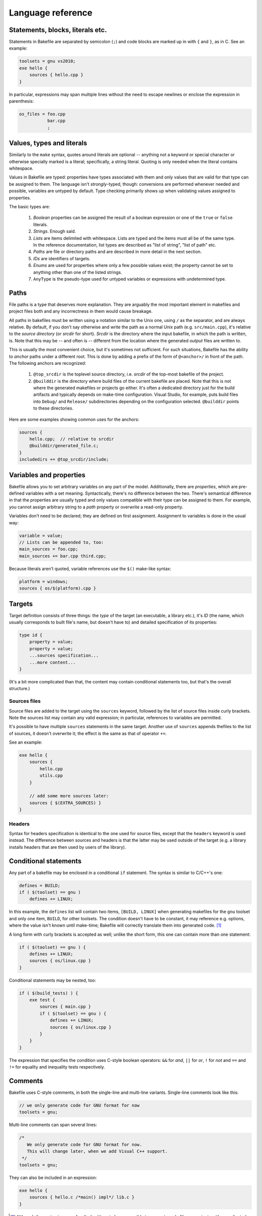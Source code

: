 
Language reference
==================


Statements, blocks, literals etc.
---------------------------------

Statements in Bakefile are separated by semicolon (``;``) and code blocks are
marked up in with ``{`` and ``}``, as in C. See an example:

.. code-block:: bkl

   toolsets = gnu vs2010;
   exe hello {
       sources { hello.cpp }
   }

In particular, expressions may span multiple lines without the need to escape newlines or enclose the
expression in parenthesis:

.. code-block:: bkl

   os_files = foo.cpp
              bar.cpp
              ;



Values, types and literals
--------------------------

Similarly to the ``make`` syntax, quotes around literals are optional --
anything not a keyword or special character or otherwise specially marked is a
literal; specifically, a string literal. Quoting is only needed when the
literal contains whitespace.

Values in Bakefile are typed: properties have types associated with them and
only values that are valid for that type can be assigned to them. The language
isn't *strongly*-typed, though: conversions are performed whenever needed and
possible, variables are untyped by default. Type checking primarily shows up
when validating values assigned to properties.

The basic types are:

 1. *Boolean* properties can be assigned the result of a boolean expression or
    one of the ``true`` or ``false`` literals.

 2. *Strings*. Enough said.

 3. *Lists* are items delimited with whitespace. Lists are typed and the items
    must all be of the same type. In the reference documentation, list types
    are described as "list of string", "list of path" etc.

 4. *Paths* are file or directory paths and are described in more detail in
    the next section.

 5. *IDs* are identifiers of targets.

 6. *Enums* are used for properties where only a few possible values exist; the
    property cannot be set to anything other than one of the listed strings.

 7. ``AnyType`` is the pseudo-type used for untyped variables or expressions
    with undetermined type.



Paths
-----

File paths is a type that deserves more explanation. They are arguably the most
important element in makefiles and project files both and any incorrectness in
them would cause breakage.

All paths in bakefiles must be written using a notation similar to the Unix
one, using ``/`` as the separator, and are always relative. By default, if you
don't say otherwise and write the path as a normal Unix path (e.g.
``src/main.cpp``), it's relative to the *source directory* (or *srcdir* for
short). *Srcdir* is the directory where the input bakefile, in which the path
is written, is. Note that this may be -- and often is -- different from the
location where the generated *output* files are written to.

This is usually the most convenient choice, but it's sometimes not sufficient.
For such situations, Bakefile has the ability to *anchor* paths under a
different root. This is done by adding a prefix of the form of ``@<anchor>/``
in front of the path. The following anchors are recognized:

 1. ``@top_srcdir`` is the toplevel source directory, i.e. *srcdir* of the
    top-most bakefile of the project.

 2. ``@builddir`` is the directory where build files of the current bakefile
    are placed. Note that this is not where the generated makefiles or projects
    go either. It's often a dedicated directory just for the build artifacts
    and typically depends on make-time configuration. Visual Studio, for
    example, puts build files into ``Debug/`` and ``Release/`` subdirectories
    depending on the configuration selected. ``@builddir`` points to these
    directories.

Here are some examples showing common uses for the anchors:

.. code-block:: bkl

   sources {
       hello.cpp;  // relative to srcdir
       @builddir/generated_file.c;
   }
   includedirs += @top_srcdir/include;



Variables and properties
------------------------

Bakefile allows you to set arbitrary variables on any part of the model.
Additionally, there are *properties*, which are pre-defined variables with a
set meaning. Syntactically, there's no difference between the two. There's
semantical difference in that the properties are usually typed and only values
compatible with their type can be assigned to them. For example, you cannot
assign arbitrary string to a *path* property or overwrite a read-only property.

Variables don't need to be declared; they are defined on first assignment.
Assignment to variables is done in the usual way:

.. code-block:: bkl

   variable = value;
   // Lists can be appended to, too:
   main_sources = foo.cpp;
   main_sources += bar.cpp third.cpp;

Because literals aren't quoted, variable references use the ``$()`` make-like
syntax:

.. code-block:: bkl

   platform = windows;
   sources { os/$(platform).cpp }



Targets
-------

Target definition consists of three things: the *type* of the target (an
executable, a library etc.), it's *ID* (the name, which usually corresponds to
built file's name, but doesn't have to) and detailed specification of its
properties:

.. code-block:: bkl

   type id {
       property = value;
       property = value;
       ...sources specification...
       ...more content...
   }

(It's a bit more complicated than that, the content may contain conditional
statements too, but that's the overall structure.)


Sources files
^^^^^^^^^^^^^

Source files are added to the target using the ``sources`` keyword, followed by
the list of source files inside curly brackets. Note the sources list may
contain any valid expression; in particular, references to variables are
permitted.

It's possible to have multiple ``sources`` statements in the same target.
Another use of ``sources`` appends thefiles to the list of sources, it doesn't
overwrite it; the effect is the same as that of operator ``+=``.

See an example:

.. code-block:: bkl

   exe hello {
       sources {
           hello.cpp
           utils.cpp
       }

       // add some more sources later:
       sources { $(EXTRA_SOURCES) }
   }


Headers
^^^^^^^

Syntax for headers specification is identical to the one used for source files,
except that the ``headers`` keyword is used instead. The difference between
sources and headers is that the latter may be used outside of the target (e.g.
a library installs headers that are then used by users of the library).



Conditional statements
----------------------

Any part of a bakefile may be enclosed in a conditional ``if`` statement.
The syntax is similar to C/C++'s one:

.. code-block:: bkl

   defines = BUILD;
   if ( $(toolset) == gnu )
       defines += LINUX;

In this example, the ``defines`` list will contain two items, ``[BUILD,
LINUX]`` when generating makefiles for the ``gnu`` toolset and only one item,
``BUILD``, for other toolsets.
The condition doesn't have to be constant, it may reference e.g. options, where
the value isn't known until make-time; Bakefile will correctly translate them into
generated code. [1]_

A long form with curly brackets is accepted as well; unlike the short form,
this one can contain more than one statement:

.. code-block:: bkl

   if ( $(toolset) == gnu ) {
       defines += LINUX;
       sources { os/linux.cpp }
   }

Conditional statements may be nested, too:

.. code-block:: bkl

   if ( $(build_tests) ) {
       exe test {
           sources { main.cpp }
           if ( $(toolset) == gnu ) {
               defines += LINUX;
               sources { os/linux.cpp }
           }
       }
   }

The expression that specifies the condition uses C-style boolean operators: ``&&``
for *and*, ``||`` for *or*, ``!`` for *not* and ``==`` and ``!=`` for equality
and inequality tests respectively.



Comments
--------

Bakefile uses C-style comments, in both the single-line and multi-line
variants. Single-line comments look like this:

.. code-block:: bkl

   // we only generate code for GNU format for now
   toolsets = gnu;

Multi-line comments can span several lines:

.. code-block:: bkl

   /*
      We only generate code for GNU format for now.
      This will change later, when we add Visual C++ support.
    */
   toolsets = gnu;

They can also be included in an expression:

.. code-block:: bkl

   exe hello {
       sources { hello.c /*main() impl*/ lib.c }
   }



.. [1] Although the syntax imposes few limits, it's not always possible to
       generate makefiles or projects with complicated conditional content even
       though the syntax supports it. In that case, Bakefile will exit with an
       explanatory error message.
